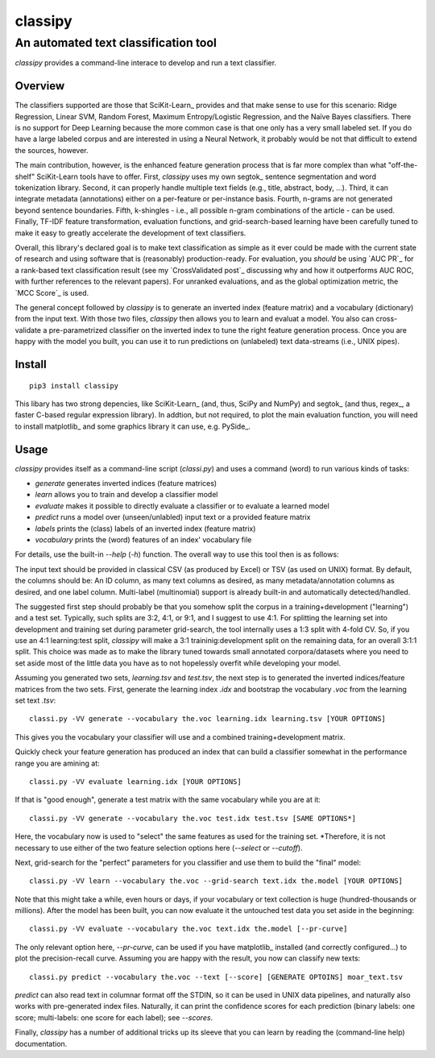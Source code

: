 ========
classipy
========

-------------------------------------
An automated text classification tool
-------------------------------------

`classipy` provides a command-line interace to develop and run a text classifier.

Overview
========

The classifiers supported are those that SciKit-Learn_ provides and that make sense to use for this scenario:
Ridge Regression, Linear SVM, Random Forest, Maximum Entropy/Logistic Regression, and the Naïve Bayes classifiers.
There is no support for Deep Learning because the more common case is that one only has a very small labeled set.
If you do have a large labeled corpus and are interested in using a Neural Network, it probably would be not that difficult to extend the sources, however.

The main contribution, however, is the enhanced feature generation process that is far more complex than what "off-the-shelf" SciKit-Learn tools have to offer.
First, `classipy` uses my own segtok_ sentence segmentation and word tokenization library.
Second, it can properly handle multiple text fields (e.g., title, abstract, body, ...).
Third, it can integrate metadata (annotations) either on a per-feature or per-instance basis.
Fourth, n-grams are not generated beyond sentence boundaries.
Fifth, k-shingles - i.e., all possible n-gram combinations of the article - can be used.
Finally, TF-IDF feature transformation, evaluation functions, and grid-search-based learning have been carefully tuned to make it easy to greatly accelerate the development of text classifiers.

Overall, this library's declared goal is to make text classification as simple as it ever could be made with the current state of research and using software that is (reasonably) production-ready.
For evaluation, you *should* be using `AUC PR`_ for a rank-based text classification result (see my `CrossValidated post`_ discussing why and how it outperforms AUC ROC, with further references to the relevant papers).
For unranked evaluations, and as the global optimization metric, the `MCC Score`_ is used.

The general concept followed by `classipy` is to generate an inverted index (feature matrix) and a vocabulary (dictionary) from the input text.
With those two files, `classipy` then allows you to learn and evaluat a model.
You also can cross-validate a pre-parametrized classifier on the inverted index to tune the right feature generation process.
Once you are happy with the model you built, you can use it to run predictions on (unlabeled) text data-streams (i.e., UNIX pipes).

Install
=======

::

    pip3 install classipy

This libary has two strong depencies, like SciKit-Learn_ (and, thus, SciPy and NumPy) and segtok_ (and thus, regex_, a faster C-based regular expression library).
In addtion, but not required, to plot the main evaluation function, you will need to install matplotlib_ and some graphics library it can use, e.g. PySide_.

Usage
=====

`classipy` provides itself as a command-line script (`classi.py`) and uses a command (word) to run various kinds of tasks:

- `generate` generates inverted indices (feature matrices)
- `learn` allows you to train and develop a classifier model
- `evaluate` makes it possible to directly evaluate a classifier or to evaluate a learned model
- `predict` runs a model over (unseen/unlabled) input text or a provided feature matrix
- `labels` prints the (class) labels of an inverted index (feature matrix)
- `vocabulary` prints the (word) features of an index' vocabulary file

For details, use the built-in `--help` (`-h`) function.
The overall way to use this tool then is as follows:

The input text should be provided in classical CSV (as produced by Excel) or TSV (as used on UNIX) format.
By default, the columns should be: An ID column, as many text columns as desired, as many metadata/annotation columns as desired, and one label column.
Multi-label (multinomial) support is already built-in and automatically detected/handled.

The suggested first step should probably be that you somehow split the corpus in a training+development ("learning") and a test set.
Typically, such splits are 3:2, 4:1, or 9:1, and I suggest to use 4:1.
For splitting the learning set into development and training set during parameter grid-search, the tool internally uses a 1:3 split with 4-fold CV.
So, if you use an 4:1 learning:test split, `classipy` will make a 3:1 traininig:development split on the remaining data, for an overall 3:1:1 split.
This choice was made as to make the library tuned towards small annotated corpora/datasets where you need to set aside most of the little data you have as to not hopelessly overfit while developing your model.

Assuming you generated two sets, `learning.tsv` and `test.tsv`, the next step is to generated the inverted indices/feature matrices from the two sets.
First, generate the learning index `.idx` and bootstrap the vocabulary `.voc` from the learning set text `.tsv`::

    classi.py -VV generate --vocabulary the.voc learning.idx learning.tsv [YOUR OPTIONS]

This gives you the vocabulary your classifier will use and a combined training+development matrix.

Quickly check your feature generation has produced an index that can build a classifier somewhat in the performance range you are amining at::

    classi.py -VV evaluate learning.idx [YOUR OPTIONS]

If that is "good enough", generate a test matrix with the same vocabulary while you are at it::

    classi.py -VV generate --vocabulary the.voc test.idx test.tsv [SAME OPTIONS*]

Here, the vocabulary now is used to "select" the same features as used for the training set.
*Therefore, it is not necessary to use either of the two feature selection options here (`--select` or `--cutoff`).

Next, grid-search for the "perfect" parameters for you classifier and use them to build the "final" model::

    classi.py -VV learn --vocabulary the.voc --grid-search text.idx the.model [YOUR OPTIONS]

Note that this might take a while, even hours or days, if your vocabulary or text collection is huge (hundred-thousands or millions).
After the model has been built, you can now evaluate it the untouched test data you set aside in the beginning::

    classi.py -VV evaluate --vocabulary the.voc text.idx the.model [--pr-curve]

The only relevant option here, `--pr-curve`, can be used if you have matplotlib_ installed (and correctly configured...) to plot the precision-recall curve.
Assuming you are happy with the result, you now can classify new texts::

    classi.py predict --vocabulary the.voc --text [--score] [GENERATE OPTOINS] moar_text.tsv

`predict` can also read text in columnar format off the STDIN, so it can be used in UNIX data pipelines, and naturally also works with pre-generated index files.
Naturally, it can print the confidence scores for each prediction (binary labels: one score; multi-labels: one score for each label); see `--scores`.

Finally, `classipy` has a number of additional tricks up its sleeve that you can learn by reading the (command-line help) documentation.

.. _AUC PR:: http://scikit-learn.org/stable/auto_examples/model_selection/plot_precision_recall.html
.. _CrossValidated post:: http://stats.stackexchange.com/questions/7207/roc-vs-precision-and-recall-curves/158354#158354
.. _MCC Score:: https://en.wikipedia.org/wiki/Matthews_correlation_coefficient

.. _SciKit-Learn:: http://scikit-learn.org/
.. _matplotlib:: http://matplotlib.org/
.. _PySide:: https://pypi.python.org/pypi/PySide
.. _regex:: https://pypi.python.org/pypi/regex
.. _segtok:: https://pypi.python.org/pypi/segtok
